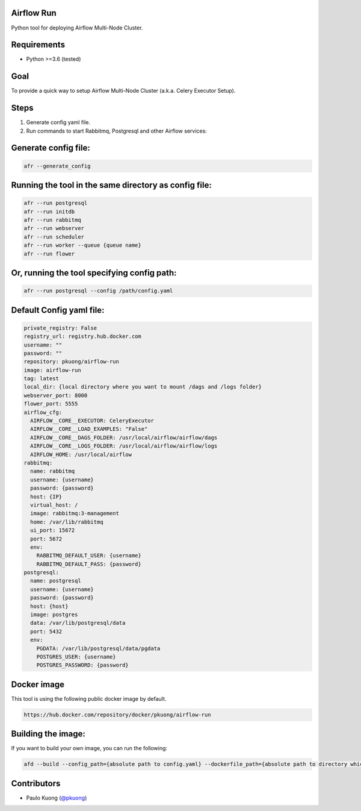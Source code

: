 Airflow Run
----------------

Python tool for deploying Airflow Multi-Node Cluster.

Requirements
------------

-  Python >=3.6 (tested)

Goal
----

| To provide a quick way to setup Airflow Multi-Node Cluster (a.k.a. Celery Executor Setup).

Steps
-----
1. Generate config yaml file.
2. Run commands to start Rabbitmq, Postgresql and other Airflow services:

Generate config file:
---------------------

.. code:: python

    afr --generate_config

Running the tool in the same directory as config file:
------------------------------------------------------

.. code:: python

    afr --run postgresql
    afr --run initdb
    afr --run rabbitmq
    afr --run webserver
    afr --run scheduler
    afr --run worker --queue {queue name}
    afr --run flower

Or, running the tool specifying config path:
--------------------------------------------

.. code:: python

    afr --run postgresql --config /path/config.yaml

Default Config yaml file:
-------------------------

.. code-block:: yaml

    private_registry: False
    registry_url: registry.hub.docker.com
    username: ""
    password: ""
    repository: pkuong/airflow-run
    image: airflow-run
    tag: latest
    local_dir: {local directory where you want to mount /dags and /logs folder}
    webserver_port: 8000
    flower_port: 5555
    airflow_cfg:
      AIRFLOW__CORE__EXECUTOR: CeleryExecutor
      AIRFLOW__CORE__LOAD_EXAMPLES: "False"
      AIRFLOW__CORE__DAGS_FOLDER: /usr/local/airflow/airflow/dags
      AIRFLOW__CORE__LOGS_FOLDER: /usr/local/airflow/airflow/logs
      AIRFLOW_HOME: /usr/local/airflow
    rabbitmq:
      name: rabbitmq
      username: {username}
      password: {password}
      host: {IP}
      virtual_host: /
      image: rabbitmq:3-management
      home: /var/lib/rabbitmq
      ui_port: 15672
      port: 5672
      env:
        RABBITMQ_DEFAULT_USER: {username}
        RABBITMQ_DEFAULT_PASS: {password}
    postgresql:
      name: postgresql
      username: {username}
      password: {password}
      host: {host}
      image: postgres
      data: /var/lib/postgresql/data
      port: 5432
      env:
        PGDATA: /var/lib/postgresql/data/pgdata
        POSTGRES_USER: {username}
        POSTGRES_PASSWORD: {password}


Docker image
------------

| This tool is using the following public docker image by default.

.. code:: python

    https://hub.docker.com/repository/docker/pkuong/airflow-run

Building the image:
-------------------

| If you want to build your own image, you can run the following:

.. code:: python

    afd --build --config_path={absolute path to config.yaml} --dockerfile_path={absolute path to directory which contains Dockerfile}

Contributors
------------

-  Paulo Kuong (`@pkuong`_)

.. _@pkuong: https://github.com/paulokuong

.. |Build Status| image:: https://travis-ci.org/paulokuong/airflow-run.svg?branch=master
.. target: https://travis-ci.org/paulokuong/airflow-run

